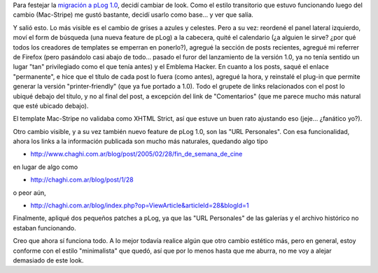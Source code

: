 .. title: Nuevo pLog, nuevo look
.. slug: nuevo_plog_nuevo_look
.. date: 2005-04-09 19:23:25 UTC-03:00
.. tags: General,plog,Software
.. category: 
.. link: 
.. description: 
.. type: text
.. author: cHagHi
.. from_wp: True

Para festejar la `migración a pLog 1.0`_, decidí cambiar de look. Como
el estilo transitorio que estuvo funcionando luego del cambio
(Mac-Stripe) me gustó bastante, decidí usarlo como base... y ver que
salía.

Y salió esto. Lo más visible es el cambio de grises a azules y celestes.
Pero a su vez: reordené el panel lateral izquierdo, moví el form de
búsqueda (una nueva feature de pLog) a la cabecera, quité el calendario
(¿a alguien le sirve? ¿por qué todos los creadores de templates se
emperran en ponerlo?), agregué la sección de posts recientes, agregué mi
referrer de Firefox (pero pasándolo casi abajo de todo... pasado el
furor del lanzamiento de la versión 1.0, ya no tenía sentido un lugar
"tan" privilegiado como el que tenía antes) y el Emblema Hacker. En
cuanto a los posts, saqué el enlace "permanente", e hice que el título
de cada post lo fuera (como antes), agregué la hora, y reinstalé el
plug-in que permite generar la versión "printer-friendly" (que ya fue
portado a 1.0). Todo el grupete de links relacionados con el post lo
ubiqué debajo del título, y no al final del post, a excepción del link
de "Comentarios" (que me parece mucho más natural que esté ubicado
debajo).

El template Mac-Stripe no validaba como XHTML Strict, así que estuve un
buen rato ajustando eso (jeje... ¿fanático yo?).

Otro cambio visible, y a su vez también nuevo feature de pLog 1.0, son
las "URL Personales". Con esa funcionalidad, ahora los links a la
información publicada son mucho más naturales, quedando algo tipo

-  http://www.chaghi.com.ar/blog/post/2005/02/28/fin\_de\_semana\_de\_cine

en lugar de algo como

-  http://chaghi.com.ar/blog/post/1/28

o peor aún,

-  http://chaghi.com.ar/blog/index.php?op=ViewArticle&articleId=28&blogId=1

Finalmente, apliqué dos pequeños patches a pLog, ya que las "URL
Personales" de las galerías y el archivo histórico no estaban
funcionando.

Creo que ahora sí funciona todo. A lo mejor todavía realice algún que
otro cambio estético más, pero en general, estoy conforme con el estilo
"minimalista" que quedó, así que por lo menos hasta que me aburra, no me
voy a alejar demasiado de este look.

.. _migración a pLog 1.0: http://www.chaghi.com.ar/blog/post/2005/04/05/actualizando_plog
